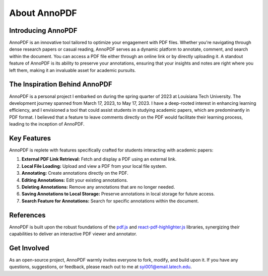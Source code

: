About AnnoPDF
=============

Introducing AnnoPDF
-------------------

AnnoPDF is an innovative tool tailored to optimize your engagement with PDF files. Whether you're navigating through dense research papers or casual reading, AnnoPDF serves as a dynamic platform to annotate, comment, and search within the document. You can access a PDF file either through an online link or by directly uploading it. A standout feature of AnnoPDF is its ability to preserve your annotations, ensuring that your insights and notes are right where you left them, making it an invaluable asset for academic pursuits.

The Inspiration Behind AnnoPDF
-------------------------------

AnnoPDF is a personal project I embarked on during the spring quarter of 2023 at Louisiana Tech University. The development journey spanned from March 17, 2023, to May 17, 2023. I have a deep-rooted interest in enhancing learning efficiency, and I envisioned a tool that could assist students in studying academic papers, which are predominantly in PDF format. I believed that a feature to leave comments directly on the PDF would facilitate their learning process, leading to the inception of AnnoPDF.

Key Features
------------

AnnoPDF is replete with features specifically crafted for students interacting with academic papers:

1. **External PDF Link Retrieval:** Fetch and display a PDF using an external link.
2. **Local File Loading:** Upload and view a PDF from your local file system.
3. **Annotating:** Create annotations directly on the PDF.
4. **Editing Annotations:** Edit your existing annotations.
5. **Deleting Annotations:** Remove any annotations that are no longer needed.
6. **Saving Annotations to Local Storage:** Preserve annotations in local storage for future access.
7. **Search Feature for Annotations:** Search for specific annotations within the document.

References
----------
AnnoPDF is built upon the robust foundations of the `pdf.js <https://mozilla.github.io/pdf.js/>`_ and `react-pdf-highlighter.js <https://github.com/agentcooper/react-pdf-highlighter>`_ libraries, synergizing their capabilities to deliver an interactive PDF viewer and annotator.

Get Involved
------------
As an open-source project, AnnoPDF warmly invites everyone to fork, modify, and build upon it. If you have any questions, suggestions, or feedback, please reach out to me at `syi001@email.latech.edu <mailto:syi001@email.latech.edu>`_.
